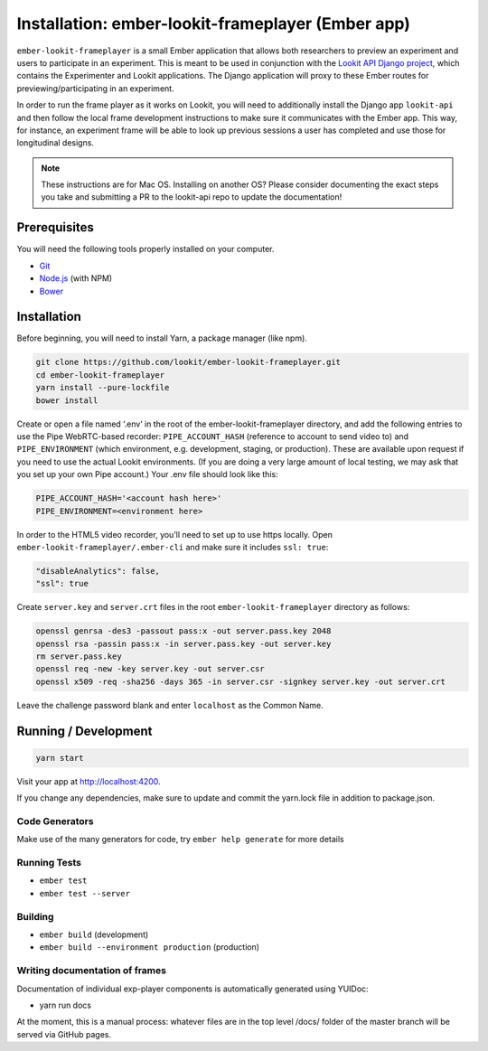 Installation: ember-lookit-frameplayer (Ember app)
==================================================

``ember-lookit-frameplayer`` is a small Ember application that allows both researchers to
preview an experiment and users to participate in an experiment. This is
meant to be used in conjunction with the `Lookit API Django
project <https://github.com/lookit/lookit-api>`__, which contains the
Experimenter and Lookit applications. The Django application will proxy
to these Ember routes for previewing/participating in an experiment.

In order to run the frame player as it works on Lookit, you will need to
additionally install the Django app ``lookit-api`` and then follow the
local frame development instructions to make sure it communicates with
the Ember app. This way, for instance, an experiment frame will be able
to look up previous sessions a user has completed and use those for
longitudinal designs.

.. note::
   These instructions are for Mac OS. Installing on another OS?
   Please consider documenting the exact steps you take and submitting a
   PR to the lookit-api repo to update the documentation!

Prerequisites
-------------

You will need the following tools properly installed on your computer.

-  `Git <http://git-scm.com/>`__
-  `Node.js <http://nodejs.org/>`__ (with NPM)
-  `Bower <http://bower.io/>`__

Installation
------------

Before beginning, you will need to install Yarn, a package manager (like
npm).

.. code:: bash

   git clone https://github.com/lookit/ember-lookit-frameplayer.git
   cd ember-lookit-frameplayer
   yarn install --pure-lockfile
   bower install

Create or open a file named ‘.env’ in the root of the
ember-lookit-frameplayer directory, and add the following entries to use
the Pipe WebRTC-based recorder: ``PIPE_ACCOUNT_HASH`` (reference to
account to send video to) and ``PIPE_ENVIRONMENT`` (which environment,
e.g. development, staging, or production). These are available upon
request if you need to use the actual Lookit environments. (If you are
doing a very large amount of local testing, we may ask that you set up
your own Pipe account.) Your .env file should look like this:

.. code::

   PIPE_ACCOUNT_HASH='<account hash here>'
   PIPE_ENVIRONMENT=<environment here>

In order to the HTML5 video recorder, you’ll need to set up to
use https locally. Open ``ember-lookit-frameplayer/.ember-cli`` and
make sure it includes ``ssl: true``:

.. code:: js

   "disableAnalytics": false,
   "ssl": true

Create ``server.key`` and ``server.crt`` files in the root
``ember-lookit-frameplayer`` directory as follows:

.. code-block:: bash

   openssl genrsa -des3 -passout pass:x -out server.pass.key 2048
   openssl rsa -passin pass:x -in server.pass.key -out server.key
   rm server.pass.key
   openssl req -new -key server.key -out server.csr
   openssl x509 -req -sha256 -days 365 -in server.csr -signkey server.key -out server.crt

Leave the challenge password blank and enter ``localhost`` as the
Common Name.

Running / Development
---------------------

.. code:: bash

   yarn start

Visit your app at http://localhost:4200.

If you change any dependencies, make sure to update and commit the yarn.lock file in 
addition to package.json.

Code Generators
~~~~~~~~~~~~~~~

Make use of the many generators for code, try ``ember help generate``
for more details

Running Tests
~~~~~~~~~~~~~

-  ``ember test``
-  ``ember test --server``

Building
~~~~~~~~

-  ``ember build`` (development)
-  ``ember build --environment production`` (production)

Writing documentation of frames
~~~~~~~~~~~~~~~~~~~~~~~~~~~~~~~

Documentation of individual exp-player components is automatically
generated using YUIDoc:

-  yarn run docs

At the moment, this is a manual process: whatever files are in the top
level /docs/ folder of the master branch will be served via GitHub
pages.
